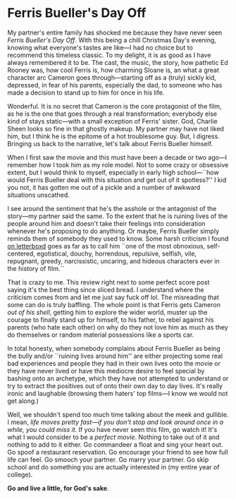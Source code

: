 #+options: exclude-html-head:property="theme-color"
#+html_head: <meta name="theme-color" property="theme-color" content="#ffffff">
#+html_head: <link rel="stylesheet" type="text/css" href="../drama.css">
#+options: preview-generate:t rss-prefix:(Film)
#+options: preview-generate-bg:#ffffff preview-generate-fg:#000000
#+date: 360; 12024 H.E. 2233
* Ferris Bueller's Day Off

#+begin_export html
<img class="image movie-poster" src="poster.webp">
#+end_export

My partner's entire family has shocked me because they have never seen /Ferris
Bueller's Day Off/. With this being a chill Christmas Day's evening, knowing
what everyone's tastes are like---I had no choice but to recommend this timeless
classic. To my delight, it is as good as I have always remembered it to be. The
cast, the music, the story, how pathetic Ed Rooney was, how cool Ferris is, how
charming Sloane is, an what a great character arc Cameron goes
through---starting off as a (truly) sickly kid, depressed, in fear of his
parents, especially the dad, to someone who has made a decision to stand up to
him for once in his life.

Wonderful. It is no secret that Cameron is the core protagonist of the film, as
he is the one that goes through a real transformation; everybody else kind of
stays static---with a small exception of Ferris' sister. God, Charlie Sheen
looks so fine in that ghostly makeup. My partner may have not liked him, but I
think he is the epitome of a hot troublesome guy. But, I digress. Bringing us
back to the narrative, let's talk about Ferris Bueller himself.

When I first saw the movie and this must have been a decade or two ago---I
remember how I took him as my role model. Not to some crazy or obsessive extent,
but I would think to myself, especially in early high school---``how would
Ferris Bueller deal with this situation and get out of it spotless?'' I kid you
not, it has gotten me out of a pickle and a number of awkward situations
unscathed.

I see around the sentiment that he's the asshole or the antagonist of the
story---my partner said the same. To the extent that he is ruining lives of the
people around him and doesn't take their feelings into consideration whenever
he's proposing to do anything. Or maybe, Ferris Bueller simply reminds them of
somebody they used to know. Some harsh criticism I found [[https://boxd.it/1aN5N][on letterboxd]] goes as
far as to call him ``one of the most obnoxious, self-centered, egotistical,
douchy, horrendous, repulsive, selfish, vile, repugnant, greedy, narcissistic,
uncaring, and hideous characters ever in the history of film.``

That is crazy to me. This review right next to some perfect score post saying
it's the best thing since sliced bread. I understand where the criticism comes
from and let me just say fuck off lol. The misreading that some can do is truly
baffling. The whole point is that Ferris gets Cameron /out of his shell/, getting
him to explore the wider world, muster up the courage to finally stand up for
himself, to his father, to rebel against his parents (who hate each other) on
why do they not love him as much as they do themselves or random material
possessions like a sports car.

In total honesty, when somebody complains about Ferris Bueller as being the
bully and/or ``ruining lives around him'' are either projecting some real bad
experiences and people they had in their own lives onto the movie or they have
never lived or have this mediocre desire to feel special by bashing onto an
archetype, which they have not attempted to understand or try to extract the
positives out of onto their own day to day lives. It's really ironic and
laughable (browsing them haters' top films---I know we would not get along.)

Well, we shouldn't spend too much time talking about the meek and gullible. I
mean, /life moves pretty fast---if you don't stop and look around once in a
while, you could miss it./ If you have never seen this film, go watch it! It's
what I would consider to be a /perfect movie/. Nothing to take out of it and
nothing to add to it either. Go commandeer a float and sing your heart out. Go
spoof a restaurant reservation. Go encourage your friend to see how full life
can feel. Go smooch your partner. Go marry your partner. Go skip school and do
something you are actually interested in (my entire year of college).

*Go and live a little, for God's sake*.
